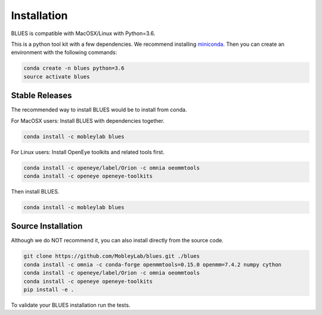 Installation
==================

BLUES is compatible with MacOSX/Linux with Python=3.6.

This is a python tool kit with a few dependencies. We recommend installing
`miniconda <http://conda.pydata.org/miniconda.html>`_. Then you can create an
environment with the following commands:

.. code-block:: bash

   conda create -n blues python=3.6
   source activate blues

Stable Releases
---------------
The recommended way to install BLUES would be to install from conda.

For MacOSX users:
Install BLUES with dependencies together.

.. code-block:: bash

    conda install -c mobleylab blues

For Linux users:
Install OpenEye toolkits and related tools first.

.. code-block:: bash

    conda install -c openeye/label/Orion -c omnia oeommtools
    conda install -c openeye openeye-toolkits

Then install BLUES.

.. code-block:: bash

    conda install -c mobleylab blues


Source Installation
-------------------
Although we do NOT recommend it, you can also install directly from the
source code.

.. code-block:: bash

    git clone https://github.com/MobleyLab/blues.git ./blues
    conda install -c omnia -c conda-forge openmmtools=0.15.0 openmm=7.4.2 numpy cython
    conda install -c openeye/label/Orion -c omnia oeommtools
    conda install -c openeye openeye-toolkits
    pip install -e .

To validate your BLUES installation run the tests.

.. code-block:: bash
    cd blues/tests
    pytest -v -s
